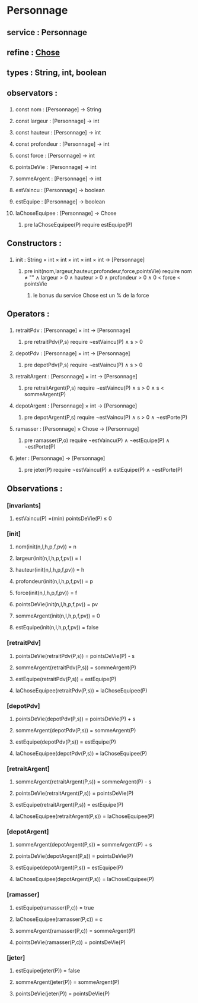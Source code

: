 * Personnage
** service : Personnage
** refine : [[file:chose.org][Chose]]
** types : String, int, boolean 


** observators :
*** 
**** const nom : [Personnage] → String
**** const largeur : [Personnage] → int
**** const hauteur : [Personnage] → int
**** const profondeur : [Personnage] → int
**** const force : [Personnage] → int
**** pointsDeVie : [Personnage] → int
**** sommeArgent : [Personnage] → int
**** estVaincu : [Personnage] → boolean
**** estEquipe : [Personnage] → boolean
**** laChoseEquipee : [Personnage] → Chose
***** pre laChoseEquipee(P) require estEquipe(P)

** Constructors :
*** 
**** init : String × int × int × int × int × int → [Personnage]
***** pre init(nom,largeur,hauteur,profondeur,force,pointsVie) require nom ≠ "" ∧ largeur > 0 ∧ hauteur > 0 ∧ profondeur > 0 ∧ 0 < force < pointsVie
****** le bonus du service Chose est un % de la force

** Operators :
*** 
**** retraitPdv : [Personnage] × int → [Personnage]
***** pre retraitPdv(P,s) require ¬estVaincu(P) ∧ s > 0
**** depotPdv : [Personnage] × int → [Personnage]
***** pre depotPdv(P,s) require ¬estVaincu(P) ∧ s > 0

**** retraitArgent : [Personnage] × int → [Personnage]
***** pre retraitArgent(P,s) require ¬estVaincu(P) ∧ s > 0 ∧ s < sommeArgent(P)
**** depotArgent : [Personnage] × int → [Personnage]
***** pre depotArgent(P,s) require ¬estVaincu(P) ∧ s > 0 ∧ ¬estPorte(P)

**** ramasser : [Personnage] × Chose → [Personnage]
***** pre ramasser(P,o) require ¬estVaincu(P) ∧ ¬estEquipe(P) ∧ ¬estPorte(P)
**** jeter : [Personnage]  → [Personnage]
***** pre jeter(P) require ¬estVaincu(P) ∧ estEquipe(P) ∧ ¬estPorte(P)


** Observations :
*** [invariants]
**** estVaincu(P) =(min) pointsDeVie(P) ≤ 0

*** [init]
**** nom(init(n,l,h,p,f,pv)) = n
**** largeur(init(n,l,h,p,f,pv)) = l
**** hauteur(init(n,l,h,p,f,pv)) = h
**** profondeur(init(n,l,h,p,f,pv)) = p
**** force(init(n,l,h,p,f,pv)) = f
**** pointsDeVie(init(n,l,h,p,f,pv)) = pv
**** sommeArgent(init(n,l,h,p,f,pv)) = 0
**** estEquipe(init(n,l,h,p,f,pv)) = false


*** [retraitPdv]
**** pointsDeVie(retraitPdv(P,s)) = pointsDeVie(P) - s
**** sommeArgent(retraitPdv(P,s)) = sommeArgent(P)
**** estEquipe(retraitPdv(P,s)) = estEquipe(P)
**** laChoseEquipee(retraitPdv(P,s)) = laChoseEquipee(P)

*** [depotPdv]
**** pointsDeVie(depotPdv(P,s)) = pointsDeVie(P) + s
**** sommeArgent(depotPdv(P,s)) = sommeArgent(P)
**** estEquipe(depotPdv(P,s)) = estEquipe(P)
**** laChoseEquipee(depotPdv(P,s)) = laChoseEquipee(P)

*** [retraitArgent]
**** sommeArgent(retraitArgent(P,s)) = sommeArgent(P) - s
**** pointsDeVie(retraitArgent(P,s)) = pointsDeVie(P)
**** estEquipe(retraitArgent(P,s)) = estEquipe(P)
**** laChoseEquipee(retraitArgent(P,s)) = laChoseEquipee(P)

*** [depotArgent]
**** sommeArgent(depotArgent(P,s)) = sommeArgent(P) + s
**** pointsDeVie(depotArgent(P,s)) = pointsDeVie(P)
**** estEquipe(depotArgent(P,s)) = estEquipe(P)
**** laChoseEquipee(depotArgent(P,s)) = laChoseEquipee(P)

*** [ramasser]
**** estEquipe(ramasser(P,c)) = true
**** laChoseEquipee(ramasser(P,c)) = c
**** sommeArgent(ramasser(P,c)) = sommeArgent(P)
**** pointsDeVie(ramasser(P,c)) = pointsDeVie(P)

*** [jeter]
**** estEquipe(jeter(P)) = false
**** sommeArgent(jeter(P)) = sommeArgent(P)
**** pointsDeVie(jeter(P)) = pointsDeVie(P)
